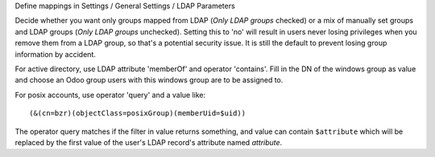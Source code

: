 Define mappings in Settings / General Settings / LDAP Parameters

Decide whether you want only groups mapped from LDAP (`Only LDAP groups` checked) or a mix of manually set groups and LDAP groups (`Only LDAP groups` unchecked). Setting this to 'no' will result in users never losing privileges when you remove them from a LDAP group, so that's a potential security issue. It is still the default to prevent losing group information by accident.

For active directory, use LDAP attribute 'memberOf' and operator 'contains'. Fill in the DN of the windows group as value and choose an Odoo group users with this windows group are to be assigned to.

For posix accounts, use operator 'query' and a value like::

    (&(cn=bzr)(objectClass=posixGroup)(memberUid=$uid))

The operator query matches if the filter in value returns something, and value
can contain ``$attribute`` which will be replaced by the first value of the
user's LDAP record's attribute named `attribute`.
